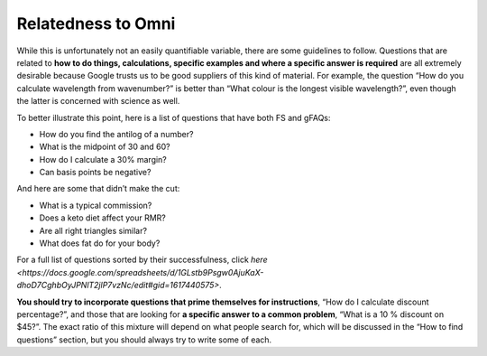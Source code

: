 Relatedness to Omni
------------

While this is unfortunately not an easily quantifiable variable, there are some guidelines to follow. Questions that are related to **how to do things, calculations, specific examples and where a specific answer is required** are all extremely desirable because Google trusts us to be good suppliers of this kind of material. For example, the question “How do you calculate wavelength from wavenumber?” is better than “What colour is the longest visible wavelength?”, even though the latter is concerned with science as well. 

To better illustrate this point, here is a list of questions that have both FS and gFAQs:

* How do you find the antilog of a number?
* What is the midpoint of 30 and 60?
* How do I calculate a 30% margin?
* Can basis points be negative?

And here are some that didn’t make the cut:

* What is a typical commission?
* Does a keto diet affect your RMR?
* Are all right triangles similar?
* What does fat do for your body?

For a full list of questions sorted by their successfulness, click `here <https://docs.google.com/spreadsheets/d/1GLstb9Psgw0AjuKaX-dhoD7CghbOyJPNlT2jlP7vzNc/edit#gid=1617440575>`.

**You should try to incorporate questions that prime themselves for instructions**, “How do I calculate discount percentage?”, and those that are looking for **a specific answer to a common problem**, “What is a 10 % discount on $45?”. The exact ratio of this mixture will depend on what people search for, which will be discussed in the “How to find questions” section, but you should always try to write some of each.
